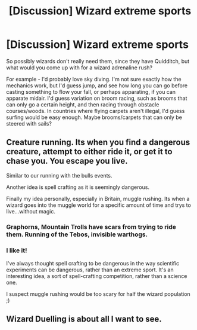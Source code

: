 #+TITLE: [Discussion] Wizard extreme sports

* [Discussion] Wizard extreme sports
:PROPERTIES:
:Author: BrynmorEglan
:Score: 5
:DateUnix: 1502964533.0
:DateShort: 2017-Aug-17
:FlairText: Discussion
:END:
So possibly wizards don't really need them, since they have Quidditch, but what would you come up with for a wizard adrenaline rush?

For example - I'd probably love sky diving. I'm not sure exactly how the mechanics work, but I'd guess jump, and see how long you can go before casting something to flow your fall, or perhaps apparating, if you can apparate midair. I'd guess variation on broom racing, such as brooms that can only go a certain height, and then racing through obstacle courses/woods. In countries where flying carpets aren't illegal, I'd guess surfing would be easy enough. Maybe brooms/carpets that can only be steered with sails?


** Creature running. Its when you find a dangerous creature, attempt to either ride it, or get it to chase you. You escape you live.

Similar to our running with the bulls events.

Another idea is spell crafting as it is seemingly dangerous.

Finally my idea personally, especially in Britain, muggle rushing. Its when a wizard goes into the muggle world for a specific amount of time and trys to live...without magic.
:PROPERTIES:
:Author: Zerokun11
:Score: 6
:DateUnix: 1502969905.0
:DateShort: 2017-Aug-17
:END:

*** Graphorns, Mountain Trolls have scars from trying to ride them. Running of the Tebos, invisible warthogs.
:PROPERTIES:
:Author: Jahoan
:Score: 2
:DateUnix: 1503040359.0
:DateShort: 2017-Aug-18
:END:


*** I like it!

I've always thought spell crafting to be dangerous in the way scientific experiments can be dangerous, rather than an extreme sport. It's an interesting idea, a sort of spell-crafting competition, rather than a science one.

I suspect muggle rushing would be too scary for half the wizard population ;)
:PROPERTIES:
:Author: BrynmorEglan
:Score: 1
:DateUnix: 1503054790.0
:DateShort: 2017-Aug-18
:END:


** Wizard Duelling is about all I want to see.
:PROPERTIES:
:Score: 2
:DateUnix: 1503110128.0
:DateShort: 2017-Aug-19
:END:
